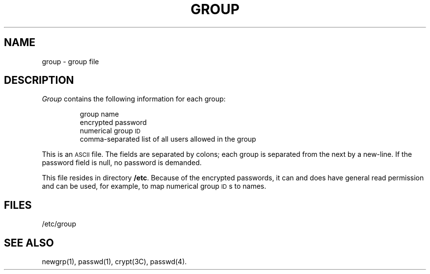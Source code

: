 .TH GROUP 4
.SH NAME
group \- group file
.SH DESCRIPTION
.I Group\^
contains the
following information for each group:
.RS
.PP
group name
.br
encrypted password
.br
numerical group
.SM ID
.br
comma-separated list of all users allowed in the group
.RE
.PP
This is an \s-1ASCII\s0 file.
The fields are separated
by colons;
each group is separated from the next by a new-line.
If the password field is null, no password is demanded.
.PP
This file resides in directory
.BR /etc .
Because of the encrypted
passwords, it can and does have general read
permission and can be used, for example,
to map numerical group \s-1ID\s0s to names.
.SH FILES
/etc/group
.SH "SEE ALSO"
newgrp(1), passwd(1), crypt(3C), passwd(4).
.\"	@(#)group.4	1.3	
